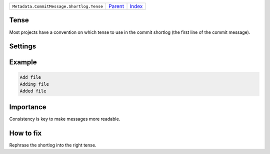 +-------------------------------------------+-----------------+--------------+
| ``Metadata.CommitMessage.Shortlog.Tense`` | `Parent <..>`_  | `Index </>`_ |
+-------------------------------------------+-----------------+--------------+

Tense
=====
Most projects have a convention on which tense to use in the commit
shortlog (the first line of the commit message).

Settings
========

+-------------------+----------------------------+----------------------------+
| Setting           |  Meaning                   |  Suggested Values          |
+===================+============================+============================+
|                   |                            |                            |
|``shortlog_tense`` | The tense of the shortlog. | **imperative**, present continuous, past+
|                   |                            |                            |
+-------------------+----------------------------+----------------------------+
Example
=======

.. code-block:: English

    Add file
    Adding file
    Added file


Importance
==========

Consistency is key to make messages more readable.

How to fix
==========

Rephrase the shortlog into the right tense.


